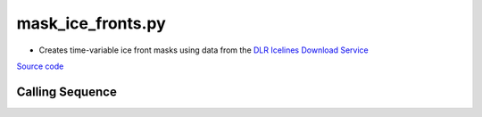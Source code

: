 ==================
mask_ice_fronts.py
==================

- Creates time-variable ice front masks using data from the `DLR Icelines Download Service <https://download.geoservice.dlr.de/icelines/files/>`_

`Source code`__

.. __: https://github.com/tsutterley/pointAdvection/blob/main/scripts/mask_ice_fronts.py

Calling Sequence
################

.. argparse::
    :filename: mask_ice_fronts.py
    :func: arguments
    :prog: mask_ice_fronts.py
    :nodescription:
    :nodefault:
